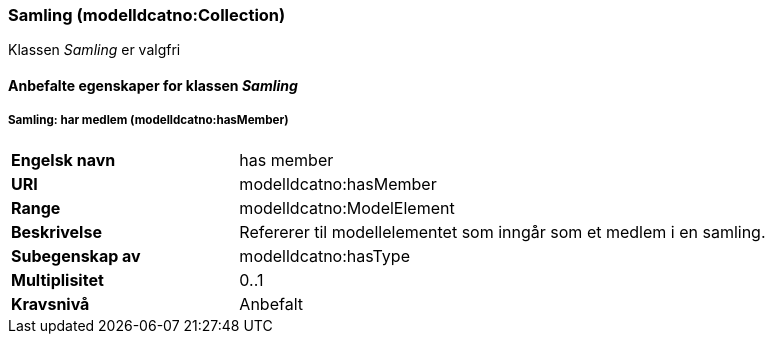 === Samling (modelldcatno:Collection) [[Samling-egenskaper]]

Klassen _Samling_ er valgfri

==== Anbefalte egenskaper for klassen _Samling_ [[Anbefalte-egenskaper-Samling]]

===== Samling: har medlem (modelldcatno:hasMember) [[Samling-harMedlem]]

[cols="30s,70d"]
|===
|Engelsk navn| has member
|URI| modelldcatno:hasMember
|Range| modelldcatno:ModelElement
|Beskrivelse| Refererer til modellelementet som inngår som et medlem i en samling.
|Subegenskap av| modelldcatno:hasType
|Multiplisitet| 0..1
|Kravsnivå| Anbefalt
|===
